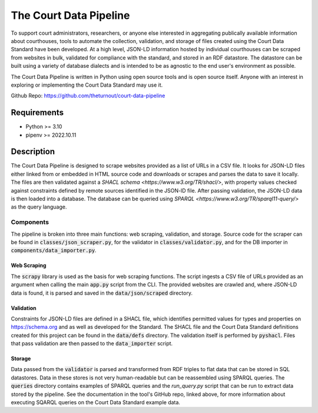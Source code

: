 The Court Data Pipeline
=======================

To support court administrators, researchers, or anyone else interested in aggregating publically available information about courthouses, tools to automate the collection, validation, and storage of files created using the Court Data Standard have been developed. At a high level, JSON-LD information hosted by individual courthouses can be scraped from websites in bulk, validated for compliance with the standard, and stored in an RDF datastore. The datastore can be built using a variety of database dialects and is intended to be as agnostic to the end user's environment as possible.

The Court Data Pipeline is written in Python using open source tools and is open source itself. Anyone with an interest in exploring or implementing the Court Data Standard may use it.

Github Repo: https://github.com/theturnout/court-data-pipeline

Requirements
------------
* Python >= 3.10
* pipenv >= 2022.10.11

Description
-----------

The Court Data Pipeline is designed to scrape websites provided as a list of URLs in a CSV file. It looks for JSON-LD files either linked from or embedded in HTML source code and downloads or scrapes and parses the data to save it locally. The files are then validated against a `SHACL schema <https://www.w3.org/TR/shacl/>`, with property values checked against constraints defined by remote sources identified in the JSON-lD file. After passing validation, the JSON-LD data is then loaded into a database. The database can be queried using `SPARQL <https://www.w3.org/TR/sparql11-query/>` as the query language.

Components
~~~~~~~~~~

The pipeline is broken into three main functions: web scraping, validation, and storage. Source code for the scraper can be found in :code:`classes/json_scraper.py`, for the validator in :code:`classes/validator.py`, and for the DB importer in :code:`components/data_importer.py`.

Web Scraping
************

The :code:`scrapy` library is used as the basis for web scraping functions. The script ingests a CSV file of URLs provided as an argument when calling the main :code:`app.py` script from the CLI. The provided websites are crawled and, where JSON-LD data is found, it is parsed and saved in the :code:`data/json/scraped` directory.

Validation
**********

Constraints for JSON-LD files are defined in a SHACL file, which identifies permitted values for types and properties on https://schema.org and as well as developed for the Standard. The SHACL file and the Court Data Standard definitions created for this project can be found in the :code:`data/defs` directory. The validation itself is performed by :code:`pyshacl`. Files that pass validation are then passed to the :code:`data_importer` script.

Storage
*******

Data passed from the :code:`validator` is parsed and transformed from RDF triples to flat data that can be stored in SQL datastores. Data in these stores is not very human-readable but can be reassembled using SPARQL queries. The :code:`queries` directory contains examples of SPARQL queries and the `run_query.py` script that can be run to extract data stored by the pipeline. See the documentation in the tool's GitHub repo, linked above, for more information about executing SQARQL queries on the Court Data Standard example data.